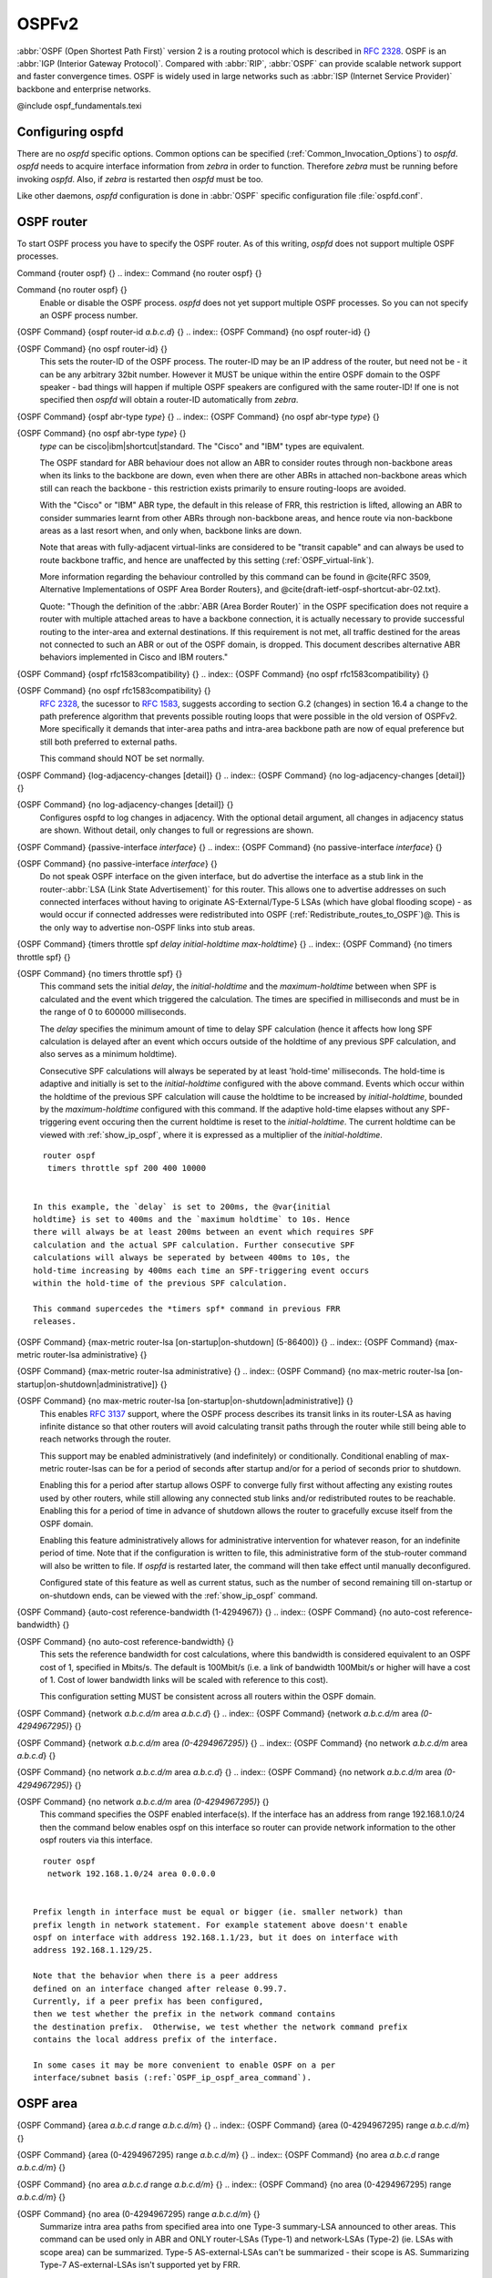 .. _OSPFv2:

******
OSPFv2
******

:abbr:`OSPF (Open Shortest Path First)` version 2 is a routing protocol
which is described in :rfc:`2328`.  OSPF is an
:abbr:`IGP (Interior Gateway Protocol)`.  Compared with :abbr:`RIP`,
:abbr:`OSPF` can provide scalable network support and faster
convergence times.  OSPF is widely used in large networks such as
:abbr:`ISP (Internet Service Provider)` backbone and enterprise
networks.

@include ospf_fundamentals.texi

.. _Configuring_ospfd:

Configuring ospfd
=================

There are no *ospfd* specific options.  Common options can be
specified (:ref:`Common_Invocation_Options`) to *ospfd*.
*ospfd* needs to acquire interface information from
*zebra* in order to function. Therefore *zebra* must be
running before invoking *ospfd*. Also, if *zebra* is
restarted then *ospfd* must be too.

Like other daemons, *ospfd* configuration is done in :abbr:`OSPF`
specific configuration file :file:`ospfd.conf`.

.. _OSPF_router:

OSPF router
===========

To start OSPF process you have to specify the OSPF router.  As of this
writing, *ospfd* does not support multiple OSPF processes.

.. index:: Command {router ospf} {}

Command {router ospf} {}
.. index:: Command {no router ospf} {}

Command {no router ospf} {}
    Enable or disable the OSPF process.  *ospfd* does not yet
    support multiple OSPF processes.  So you can not specify an OSPF process
    number.

.. index:: {OSPF Command} {ospf router-id `a.b.c.d`} {}

{OSPF Command} {ospf router-id `a.b.c.d`} {}
.. index:: {OSPF Command} {no ospf router-id} {}

{OSPF Command} {no ospf router-id} {}
      .. _ospf_router-id:

      This sets the router-ID of the OSPF process. The
      router-ID may be an IP address of the router, but need not be - it can
      be any arbitrary 32bit number. However it MUST be unique within the
      entire OSPF domain to the OSPF speaker - bad things will happen if
      multiple OSPF speakers are configured with the same router-ID! If one
      is not specified then *ospfd* will obtain a router-ID
      automatically from *zebra*.

.. index:: {OSPF Command} {ospf abr-type `type`} {}

{OSPF Command} {ospf abr-type `type`} {}
.. index:: {OSPF Command} {no ospf abr-type `type`} {}

{OSPF Command} {no ospf abr-type `type`} {}
        `type` can be cisco|ibm|shortcut|standard. The "Cisco" and "IBM" types
        are equivalent.

        The OSPF standard for ABR behaviour does not allow an ABR to consider
        routes through non-backbone areas when its links to the backbone are
        down, even when there are other ABRs in attached non-backbone areas
        which still can reach the backbone - this restriction exists primarily
        to ensure routing-loops are avoided.

        With the "Cisco" or "IBM" ABR type, the default in this release of
        FRR, this restriction is lifted, allowing an ABR to consider
        summaries learnt from other ABRs through non-backbone areas, and hence
        route via non-backbone areas as a last resort when, and only when,
        backbone links are down.

        Note that areas with fully-adjacent virtual-links are considered to be
        "transit capable" and can always be used to route backbone traffic, and
        hence are unaffected by this setting (:ref:`OSPF_virtual-link`).

        More information regarding the behaviour controlled by this command can
        be found in @cite{RFC 3509, Alternative Implementations of OSPF Area
        Border Routers}, and @cite{draft-ietf-ospf-shortcut-abr-02.txt}.

        Quote: "Though the definition of the :abbr:`ABR (Area Border Router)`
        in the OSPF specification does not require a router with multiple
        attached areas to have a backbone connection, it is actually
        necessary to provide successful routing to the inter-area and
        external destinations. If this requirement is not met, all traffic
        destined for the areas not connected to such an ABR or out of the
        OSPF domain, is dropped.  This document describes alternative ABR
        behaviors implemented in Cisco and IBM routers."

.. index:: {OSPF Command} {ospf rfc1583compatibility} {}

{OSPF Command} {ospf rfc1583compatibility} {}
.. index:: {OSPF Command} {no ospf rfc1583compatibility} {}

{OSPF Command} {no ospf rfc1583compatibility} {}
          :rfc:`2328`, the sucessor to :rfc:`1583`, suggests according
          to section G.2 (changes) in section 16.4 a change to the path
          preference algorithm that prevents possible routing loops that were
          possible in the old version of OSPFv2. More specifically it demands
          that inter-area paths and intra-area backbone path are now of equal preference
          but still both preferred to external paths.

          This command should NOT be set normally.

.. index:: {OSPF Command} {log-adjacency-changes [detail]} {}

{OSPF Command} {log-adjacency-changes [detail]} {}
.. index:: {OSPF Command} {no log-adjacency-changes [detail]} {}

{OSPF Command} {no log-adjacency-changes [detail]} {}
            Configures ospfd to log changes in adjacency.  With the optional
            detail argument, all changes in adjacency status are shown.  Without detail,
            only changes to full or regressions are shown.

.. index:: {OSPF Command} {passive-interface `interface`} {}

{OSPF Command} {passive-interface `interface`} {}
.. index:: {OSPF Command} {no passive-interface `interface`} {}

{OSPF Command} {no passive-interface `interface`} {}
              .. _OSPF_passive-interface:

              Do not speak OSPF interface on the
              given interface, but do advertise the interface as a stub link in the
              router-:abbr:`LSA (Link State Advertisement)` for this router. This
              allows one to advertise addresses on such connected interfaces without
              having to originate AS-External/Type-5 LSAs (which have global flooding
              scope) - as would occur if connected addresses were redistributed into
              OSPF (:ref:`Redistribute_routes_to_OSPF`)@. This is the only way to
              advertise non-OSPF links into stub areas.

.. index:: {OSPF Command} {timers throttle spf `delay` `initial-holdtime` `max-holdtime`} {}

{OSPF Command} {timers throttle spf `delay` `initial-holdtime` `max-holdtime`} {}
.. index:: {OSPF Command} {no timers throttle spf} {}

{OSPF Command} {no timers throttle spf} {}
                This command sets the initial `delay`, the `initial-holdtime`
                and the `maximum-holdtime` between when SPF is calculated and the
                event which triggered the calculation. The times are specified in
                milliseconds and must be in the range of 0 to 600000 milliseconds.

                The `delay` specifies the minimum amount of time to delay SPF
                calculation (hence it affects how long SPF calculation is delayed after
                an event which occurs outside of the holdtime of any previous SPF
                calculation, and also serves as a minimum holdtime).

                Consecutive SPF calculations will always be seperated by at least
                'hold-time' milliseconds. The hold-time is adaptive and initially is
                set to the `initial-holdtime` configured with the above command.
                Events which occur within the holdtime of the previous SPF calculation
                will cause the holdtime to be increased by `initial-holdtime`, bounded
                by the `maximum-holdtime` configured with this command. If the adaptive
                hold-time elapses without any SPF-triggering event occuring then
                the current holdtime is reset to the `initial-holdtime`. The current
                holdtime can be viewed with :ref:`show_ip_ospf`, where it is expressed as
                a multiplier of the `initial-holdtime`.

::

                  router ospf
                   timers throttle spf 200 400 10000


                In this example, the `delay` is set to 200ms, the @var{initial
                holdtime} is set to 400ms and the `maximum holdtime` to 10s. Hence
                there will always be at least 200ms between an event which requires SPF
                calculation and the actual SPF calculation. Further consecutive SPF
                calculations will always be seperated by between 400ms to 10s, the
                hold-time increasing by 400ms each time an SPF-triggering event occurs
                within the hold-time of the previous SPF calculation.

                This command supercedes the *timers spf* command in previous FRR
                releases.

.. index:: {OSPF Command} {max-metric router-lsa [on-startup|on-shutdown] (5-86400)} {}

{OSPF Command} {max-metric router-lsa [on-startup|on-shutdown] (5-86400)} {}
.. index:: {OSPF Command} {max-metric router-lsa administrative} {}

{OSPF Command} {max-metric router-lsa administrative} {}
.. index:: {OSPF Command} {no max-metric router-lsa [on-startup|on-shutdown|administrative]} {}

{OSPF Command} {no max-metric router-lsa [on-startup|on-shutdown|administrative]} {}
                    This enables :rfc:`3137` support,
                    where the OSPF process describes its transit links in its router-LSA as
                    having infinite distance so that other routers will avoid calculating
                    transit paths through the router while still being able to reach
                    networks through the router.

                    This support may be enabled administratively (and indefinitely) or
                    conditionally. Conditional enabling of max-metric router-lsas can be
                    for a period of seconds after startup and/or for a period of seconds
                    prior to shutdown.

                    Enabling this for a period after startup allows OSPF to converge fully
                    first without affecting any existing routes used by other routers,
                    while still allowing any connected stub links and/or redistributed
                    routes to be reachable. Enabling this for a period of time in advance
                    of shutdown allows the router to gracefully excuse itself from the OSPF
                    domain.

                    Enabling this feature administratively allows for administrative
                    intervention for whatever reason, for an indefinite period of time.
                    Note that if the configuration is written to file, this administrative
                    form of the stub-router command will also be written to file. If
                    *ospfd* is restarted later, the command will then take effect
                    until manually deconfigured.

                    Configured state of this feature as well as current status, such as the
                    number of second remaining till on-startup or on-shutdown ends, can be
                    viewed with the :ref:`show_ip_ospf` command.

.. index:: {OSPF Command} {auto-cost reference-bandwidth (1-4294967)} {}

{OSPF Command} {auto-cost reference-bandwidth (1-4294967)} {}
.. index:: {OSPF Command} {no auto-cost reference-bandwidth} {}

{OSPF Command} {no auto-cost reference-bandwidth} {}
                      .. _OSPF_auto-cost_reference-bandwidth:

                      This sets the reference
                      bandwidth for cost calculations, where this bandwidth is considered
                      equivalent to an OSPF cost of 1, specified in Mbits/s. The default is
                      100Mbit/s (i.e. a link of bandwidth 100Mbit/s or higher will have a
                      cost of 1. Cost of lower bandwidth links will be scaled with reference
                      to this cost).

                      This configuration setting MUST be consistent across all routers within the
                      OSPF domain.

.. index:: {OSPF Command} {network `a.b.c.d/m` area `a.b.c.d`} {}

{OSPF Command} {network `a.b.c.d/m` area `a.b.c.d`} {}
.. index:: {OSPF Command} {network `a.b.c.d/m` area `(0-4294967295)`} {}

{OSPF Command} {network `a.b.c.d/m` area `(0-4294967295)`} {}
.. index:: {OSPF Command} {no network `a.b.c.d/m` area `a.b.c.d`} {}

{OSPF Command} {no network `a.b.c.d/m` area `a.b.c.d`} {}
.. index:: {OSPF Command} {no network `a.b.c.d/m` area `(0-4294967295)`} {}

{OSPF Command} {no network `a.b.c.d/m` area `(0-4294967295)`} {}
                            .. _OSPF_network_command:

                            This command specifies the OSPF enabled interface(s).  If the interface has
                            an address from range 192.168.1.0/24 then the command below enables ospf
                            on this interface so router can provide network information to the other
                            ospf routers via this interface.

::

                              router ospf
                               network 192.168.1.0/24 area 0.0.0.0


                            Prefix length in interface must be equal or bigger (ie. smaller network) than
                            prefix length in network statement. For example statement above doesn't enable
                            ospf on interface with address 192.168.1.1/23, but it does on interface with
                            address 192.168.1.129/25.

                            Note that the behavior when there is a peer address
                            defined on an interface changed after release 0.99.7.
                            Currently, if a peer prefix has been configured,
                            then we test whether the prefix in the network command contains
                            the destination prefix.  Otherwise, we test whether the network command prefix
                            contains the local address prefix of the interface.

                            In some cases it may be more convenient to enable OSPF on a per
                            interface/subnet basis (:ref:`OSPF_ip_ospf_area_command`).


.. _OSPF_area:

OSPF area
=========

.. index:: {OSPF Command} {area `a.b.c.d` range `a.b.c.d/m`} {}

{OSPF Command} {area `a.b.c.d` range `a.b.c.d/m`} {}
.. index:: {OSPF Command} {area (0-4294967295) range `a.b.c.d/m`} {}

{OSPF Command} {area (0-4294967295) range `a.b.c.d/m`} {}
.. index:: {OSPF Command} {no area `a.b.c.d` range `a.b.c.d/m`} {}

{OSPF Command} {no area `a.b.c.d` range `a.b.c.d/m`} {}
.. index:: {OSPF Command} {no area (0-4294967295) range `a.b.c.d/m`} {}

{OSPF Command} {no area (0-4294967295) range `a.b.c.d/m`} {}
        Summarize intra area paths from specified area into one Type-3 summary-LSA
        announced to other areas. This command can be used only in ABR and ONLY
        router-LSAs (Type-1) and network-LSAs (Type-2) (ie. LSAs with scope area) can
        be summarized. Type-5 AS-external-LSAs can't be summarized - their scope is AS.
        Summarizing Type-7 AS-external-LSAs isn't supported yet by FRR.

::

          router ospf
           network 192.168.1.0/24 area 0.0.0.0
           network 10.0.0.0/8 area 0.0.0.10
           area 0.0.0.10 range 10.0.0.0/8


        With configuration above one Type-3 Summary-LSA with routing info 10.0.0.0/8 is
        announced into backbone area if area 0.0.0.10 contains at least one intra-area
        network (ie. described with router or network LSA) from this range.

.. index:: {OSPF Command} {area `a.b.c.d` range IPV4_PREFIX not-advertise} {}

{OSPF Command} {area `a.b.c.d` range IPV4_PREFIX not-advertise} {}
.. index:: {OSPF Command} {no area `a.b.c.d` range IPV4_PREFIX not-advertise} {}

{OSPF Command} {no area `a.b.c.d` range IPV4_PREFIX not-advertise} {}
          Instead of summarizing intra area paths filter them - ie. intra area paths from this
          range are not advertised into other areas.
          This command makes sense in ABR only.

.. index:: {OSPF Command} {area `a.b.c.d` range IPV4_PREFIX substitute IPV4_PREFIX} {}

{OSPF Command} {area `a.b.c.d` range IPV4_PREFIX substitute IPV4_PREFIX} {}
.. index:: {OSPF Command} {no area `a.b.c.d` range IPV4_PREFIX substitute IPV4_PREFIX} {}

{OSPF Command} {no area `a.b.c.d` range IPV4_PREFIX substitute IPV4_PREFIX} {}
            Substitute summarized prefix with another prefix.

::

              router ospf
               network 192.168.1.0/24 area 0.0.0.0
               network 10.0.0.0/8 area 0.0.0.10
               area 0.0.0.10 range 10.0.0.0/8 substitute 11.0.0.0/8


            One Type-3 summary-LSA with routing info 11.0.0.0/8 is announced into backbone area if
            area 0.0.0.10 contains at least one intra-area network (ie. described with router-LSA or
            network-LSA) from range 10.0.0.0/8.
            This command makes sense in ABR only.

.. index:: {OSPF Command} {area `a.b.c.d` virtual-link `a.b.c.d`} {}

{OSPF Command} {area `a.b.c.d` virtual-link `a.b.c.d`} {}
.. index:: {OSPF Command} {area (0-4294967295) virtual-link `a.b.c.d`} {}

{OSPF Command} {area (0-4294967295) virtual-link `a.b.c.d`} {}
.. index:: {OSPF Command} {no area `a.b.c.d` virtual-link `a.b.c.d`} {}

{OSPF Command} {no area `a.b.c.d` virtual-link `a.b.c.d`} {}
.. index:: {OSPF Command} {no area (0-4294967295) virtual-link `a.b.c.d`} {}

{OSPF Command} {no area (0-4294967295) virtual-link `a.b.c.d`} {}
                  .. _OSPF_virtual-link:

.. index:: {OSPF Command} {area `a.b.c.d` shortcut} {}

{OSPF Command} {area `a.b.c.d` shortcut} {}
.. index:: {OSPF Command} {area (0-4294967295) shortcut} {}

{OSPF Command} {area (0-4294967295) shortcut} {}
.. index:: {OSPF Command} {no area `a.b.c.d` shortcut} {}

{OSPF Command} {no area `a.b.c.d` shortcut} {}
.. index:: {OSPF Command} {no area (0-4294967295) shortcut} {}

{OSPF Command} {no area (0-4294967295) shortcut} {}
                        Configure the area as Shortcut capable. See :rfc:`3509`. This requires
                        that the 'abr-type' be set to 'shortcut'.

.. index:: {OSPF Command} {area `a.b.c.d` stub} {}

{OSPF Command} {area `a.b.c.d` stub} {}
.. index:: {OSPF Command} {area (0-4294967295) stub} {}

{OSPF Command} {area (0-4294967295) stub} {}
.. index:: {OSPF Command} {no area `a.b.c.d` stub} {}

{OSPF Command} {no area `a.b.c.d` stub} {}
.. index:: {OSPF Command} {no area (0-4294967295) stub} {}

{OSPF Command} {no area (0-4294967295) stub} {}
                              Configure the area to be a stub area. That is, an area where no router
                              originates routes external to OSPF and hence an area where all external
                              routes are via the ABR(s). Hence, ABRs for such an area do not need
                              to pass AS-External LSAs (type-5s) or ASBR-Summary LSAs (type-4) into the
                              area. They need only pass Network-Summary (type-3) LSAs into such an area,
                              along with a default-route summary.

.. index:: {OSPF Command} {area `a.b.c.d` stub no-summary} {}

{OSPF Command} {area `a.b.c.d` stub no-summary} {}
.. index:: {OSPF Command} {area (0-4294967295) stub no-summary} {}

{OSPF Command} {area (0-4294967295) stub no-summary} {}
.. index:: {OSPF Command} {no area `a.b.c.d` stub no-summary} {}

{OSPF Command} {no area `a.b.c.d` stub no-summary} {}
.. index:: {OSPF Command} {no area (0-4294967295) stub no-summary} {}

{OSPF Command} {no area (0-4294967295) stub no-summary} {}
                                    Prevents an *ospfd* ABR from injecting inter-area
                                    summaries into the specified stub area.

.. index:: {OSPF Command} {area `a.b.c.d` default-cost (0-16777215)} {}

{OSPF Command} {area `a.b.c.d` default-cost (0-16777215)} {}
.. index:: {OSPF Command} {no area `a.b.c.d` default-cost (0-16777215)} {}

{OSPF Command} {no area `a.b.c.d` default-cost (0-16777215)} {}
                                      Set the cost of default-summary LSAs announced to stubby areas.

.. index:: {OSPF Command} {area `a.b.c.d` export-list NAME} {}

{OSPF Command} {area `a.b.c.d` export-list NAME} {}
.. index:: {OSPF Command} {area (0-4294967295) export-list NAME} {}

{OSPF Command} {area (0-4294967295) export-list NAME} {}
.. index:: {OSPF Command} {no area `a.b.c.d` export-list NAME} {}

{OSPF Command} {no area `a.b.c.d` export-list NAME} {}
.. index:: {OSPF Command} {no area (0-4294967295) export-list NAME} {}

{OSPF Command} {no area (0-4294967295) export-list NAME} {}
                                            Filter Type-3 summary-LSAs announced to other areas originated from intra-
                                            area paths from specified area.

::

                                              router ospf
                                               network 192.168.1.0/24 area 0.0.0.0
                                               network 10.0.0.0/8 area 0.0.0.10
                                               area 0.0.0.10 export-list foo
                                              !
                                              access-list foo permit 10.10.0.0/16
                                              access-list foo deny any


                                            With example above any intra-area paths from area 0.0.0.10 and from range
                                            10.10.0.0/16 (for example 10.10.1.0/24 and 10.10.2.128/30) are announced into
                                            other areas as Type-3 summary-LSA's, but any others (for example 10.11.0.0/16
                                            or 10.128.30.16/30) aren't.

                                            This command is only relevant if the router is an ABR for the specified
                                            area.

.. index:: {OSPF Command} {area `a.b.c.d` import-list NAME} {}

{OSPF Command} {area `a.b.c.d` import-list NAME} {}
.. index:: {OSPF Command} {area (0-4294967295) import-list NAME} {}

{OSPF Command} {area (0-4294967295) import-list NAME} {}
.. index:: {OSPF Command} {no area `a.b.c.d` import-list NAME} {}

{OSPF Command} {no area `a.b.c.d` import-list NAME} {}
.. index:: {OSPF Command} {no area (0-4294967295) import-list NAME} {}

{OSPF Command} {no area (0-4294967295) import-list NAME} {}
                                                  Same as export-list, but it applies to paths announced into specified area as
                                                  Type-3 summary-LSAs.

.. index:: {OSPF Command} {area `a.b.c.d` filter-list prefix NAME in} {}

{OSPF Command} {area `a.b.c.d` filter-list prefix NAME in} {}
.. index:: {OSPF Command} {area `a.b.c.d` filter-list prefix NAME out} {}

{OSPF Command} {area `a.b.c.d` filter-list prefix NAME out} {}
.. index:: {OSPF Command} {area (0-4294967295) filter-list prefix NAME in} {}

{OSPF Command} {area (0-4294967295) filter-list prefix NAME in} {}
.. index:: {OSPF Command} {area (0-4294967295) filter-list prefix NAME out} {}

{OSPF Command} {area (0-4294967295) filter-list prefix NAME out} {}
.. index:: {OSPF Command} {no area `a.b.c.d` filter-list prefix NAME in} {}

{OSPF Command} {no area `a.b.c.d` filter-list prefix NAME in} {}
.. index:: {OSPF Command} {no area `a.b.c.d` filter-list prefix NAME out} {}

{OSPF Command} {no area `a.b.c.d` filter-list prefix NAME out} {}
.. index:: {OSPF Command} {no area (0-4294967295) filter-list prefix NAME in} {}

{OSPF Command} {no area (0-4294967295) filter-list prefix NAME in} {}
.. index:: {OSPF Command} {no area (0-4294967295) filter-list prefix NAME out} {}

{OSPF Command} {no area (0-4294967295) filter-list prefix NAME out} {}
                                                                Filtering Type-3 summary-LSAs to/from area using prefix lists. This command
                                                                makes sense in ABR only.

.. index:: {OSPF Command} {area `a.b.c.d` authentication} {}

{OSPF Command} {area `a.b.c.d` authentication} {}
.. index:: {OSPF Command} {area (0-4294967295) authentication} {}

{OSPF Command} {area (0-4294967295) authentication} {}
.. index:: {OSPF Command} {no area `a.b.c.d` authentication} {}

{OSPF Command} {no area `a.b.c.d` authentication} {}
.. index:: {OSPF Command} {no area (0-4294967295) authentication} {}

{OSPF Command} {no area (0-4294967295) authentication} {}
                                                                      Specify that simple password authentication should be used for the given
                                                                      area.

.. index:: {OSPF Command} {area `a.b.c.d` authentication message-digest} {}

{OSPF Command} {area `a.b.c.d` authentication message-digest} {}
.. index:: {OSPF Command} {area (0-4294967295) authentication message-digest} {}

{OSPF Command} {area (0-4294967295) authentication message-digest} {}
                                                                        .. _area_authentication_message-digest:

                                                                        Specify that OSPF packets
                                                                        must be authenticated with MD5 HMACs within the given area. Keying
                                                                        material must also be configured on a per-interface basis (:ref:`ip_ospf_message-digest-key`).

                                                                        MD5 authentication may also be configured on a per-interface basis
                                                                        (:ref:`ip_ospf_authentication_message-digest`). Such per-interface
                                                                        settings will override any per-area authentication setting.

.. _OSPF_interface:

OSPF interface
==============

.. index:: {Interface Command} {ip ospf area `AREA` [`ADDR`]} {}

{Interface Command} {ip ospf area `AREA` [`ADDR`]} {}
.. index:: {Interface Command} {no ip ospf area [`ADDR`]} {}

{Interface Command} {no ip ospf area [`ADDR`]} {}
    .. _OSPF_ip_ospf_area_command:

    Enable OSPF on the interface, optionally restricted to just the IP address
    given by `ADDR`, putting it in the `AREA` area. Per interface area
    settings take precedence to network commands (:ref:`OSPF_network_command`).

    If you have a lot of interfaces, and/or a lot of subnets, then enabling OSPF
    via this command may result in a slight performance improvement.

.. index:: {Interface Command} {ip ospf authentication-key `AUTH_KEY`} {}

{Interface Command} {ip ospf authentication-key `AUTH_KEY`} {}
.. index:: {Interface Command} {no ip ospf authentication-key} {}

{Interface Command} {no ip ospf authentication-key} {}
      Set OSPF authentication key to a simple password.  After setting `AUTH_KEY`,
      all OSPF packets are authenticated. `AUTH_KEY` has length up to 8 chars.

      Simple text password authentication is insecure and deprecated in favour of
      MD5 HMAC authentication (:ref:`ip_ospf_authentication_message-digest`).

.. index:: {Interface Command} {ip ospf authentication message-digest} {}

{Interface Command} {ip ospf authentication message-digest} {}
      .. _ip_ospf_authentication_message-digest:

      Specify that MD5 HMAC
      authentication must be used on this interface. MD5 keying material must
      also be configured (:ref:`ip_ospf_message-digest-key`). Overrides any
      authentication enabled on a per-area basis (:ref:`area_authentication_message-digest`).

      Note that OSPF MD5 authentication requires that time never go backwards
      (correct time is NOT important, only that it never goes backwards), even
      across resets, if ospfd is to be able to promptly reestabish adjacencies
      with its neighbours after restarts/reboots. The host should have system
      time be set at boot from an external or non-volatile source (eg battery backed clock, NTP,
      etc.) or else the system clock should be periodically saved to non-volative
      storage and restored at boot if MD5 authentication is to be expected to work
      reliably.

.. index:: {Interface Command} {ip ospf message-digest-key KEYID md5 KEY} {}

{Interface Command} {ip ospf message-digest-key KEYID md5 KEY} {}
.. index:: {Interface Command} {no ip ospf message-digest-key} {}

{Interface Command} {no ip ospf message-digest-key} {}
        .. _ip_ospf_message-digest-key:

        Set OSPF authentication key to a
        cryptographic password.  The cryptographic algorithm is MD5.

        KEYID identifies secret key used to create the message digest. This ID
        is part of the protocol and must be consistent across routers on a
        link.

        KEY is the actual message digest key, of up to 16 chars (larger strings
        will be truncated), and is associated with the given KEYID.

.. index:: {Interface Command} {ip ospf cost (1-65535)} {}

{Interface Command} {ip ospf cost (1-65535)} {}
.. index:: {Interface Command} {no ip ospf cost} {}

{Interface Command} {no ip ospf cost} {}
          Set link cost for the specified interface.  The cost value is set to router-LSA's
          metric field and used for SPF calculation.

.. index:: {Interface Command} {ip ospf dead-interval (1-65535)} {}

{Interface Command} {ip ospf dead-interval (1-65535)} {}
.. index:: {Interface Command} {ip ospf dead-interval minimal hello-multiplier (2-20)} {}

{Interface Command} {ip ospf dead-interval minimal hello-multiplier (2-20)} {}
.. index:: {Interface Command} {no ip ospf dead-interval} {}

{Interface Command} {no ip ospf dead-interval} {}
              .. _ip_ospf_dead-interval_minimal:

              Set number of seconds for
              RouterDeadInterval timer value used for Wait Timer and Inactivity
              Timer.  This value must be the same for all routers attached to a
              common network.  The default value is 40 seconds.

              If 'minimal' is specified instead, then the dead-interval is set to 1
              second and one must specify a hello-multiplier. The hello-multiplier
              specifies how many Hellos to send per second, from 2 (every 500ms) to
              20 (every 50ms). Thus one can have 1s convergence time for OSPF. If this form
              is specified, then the hello-interval advertised in Hello packets is set to
              0 and the hello-interval on received Hello packets is not checked, thus
              the hello-multiplier need NOT be the same across multiple routers on a common
              link.

.. index:: {Interface Command} {ip ospf hello-interval (1-65535)} {}

{Interface Command} {ip ospf hello-interval (1-65535)} {}
.. index:: {Interface Command} {no ip ospf hello-interval} {}

{Interface Command} {no ip ospf hello-interval} {}
                Set number of seconds for HelloInterval timer value.  Setting this value,
                Hello packet will be sent every timer value seconds on the specified interface.
                This value must be the same for all routers attached to a common network.
                The default value is 10 seconds.

                This command has no effect if :ref:`ip_ospf_dead-interval_minimal` is also
                specified for the interface.

.. index:: {Interface Command} {ip ospf network (broadcast|non-broadcast|point-to-multipoint|point-to-point)} {}

{Interface Command} {ip ospf network (broadcast|non-broadcast|point-to-multipoint|point-to-point)} {}
.. index:: {Interface Command} {no ip ospf network} {}

{Interface Command} {no ip ospf network} {}
                  Set explicitly network type for specifed interface.

.. index:: {Interface Command} {ip ospf priority (0-255)} {}

{Interface Command} {ip ospf priority (0-255)} {}
.. index:: {Interface Command} {no ip ospf priority} {}

{Interface Command} {no ip ospf priority} {}
                    Set RouterPriority integer value.  The router with the highest priority
                    will be more eligible to become Designated Router.  Setting the value
                    to 0, makes the router ineligible to become Designated Router. The
                    default value is 1.

.. index:: {Interface Command} {ip ospf retransmit-interval (1-65535)} {}

{Interface Command} {ip ospf retransmit-interval (1-65535)} {}
.. index:: {Interface Command} {no ip ospf retransmit interval} {}

{Interface Command} {no ip ospf retransmit interval} {}
                      Set number of seconds for RxmtInterval timer value.  This value is used
                      when retransmitting Database Description and Link State Request packets.
                      The default value is 5 seconds.

.. index:: {Interface Command} {ip ospf transmit-delay} {}

{Interface Command} {ip ospf transmit-delay} {}
.. index:: {Interface Command} {no ip ospf transmit-delay} {}

{Interface Command} {no ip ospf transmit-delay} {}
                        Set number of seconds for InfTransDelay value.  LSAs' age should be
                        incremented by this value when transmitting.
                        The default value is 1 seconds.

.. index:: {Interface Command} {ip ospf area (A.B.C.D|(0-4294967295))} {}

{Interface Command} {ip ospf area (A.B.C.D|(0-4294967295))} {}
.. index:: {Interface Command} {no ip ospf area} {}

{Interface Command} {no ip ospf area} {}
                          Enable ospf on an interface and set associated area.

.. _Redistribute_routes_to_OSPF:

Redistribute routes to OSPF
===========================

.. index:: {OSPF Command} {redistribute (kernel|connected|static|rip|bgp)} {}

{OSPF Command} {redistribute (kernel|connected|static|rip|bgp)} {}
.. index:: {OSPF Command} {redistribute (kernel|connected|static|rip|bgp) `route-map`} {}

{OSPF Command} {redistribute (kernel|connected|static|rip|bgp) `route-map`} {}
.. index:: {OSPF Command} {redistribute (kernel|connected|static|rip|bgp) metric-type (1|2)} {}

{OSPF Command} {redistribute (kernel|connected|static|rip|bgp) metric-type (1|2)} {}
.. index:: {OSPF Command} {redistribute (kernel|connected|static|rip|bgp) metric-type (1|2) route-map `word`} {}

{OSPF Command} {redistribute (kernel|connected|static|rip|bgp) metric-type (1|2) route-map `word`} {}
.. index:: {OSPF Command} {redistribute (kernel|connected|static|rip|bgp) metric (0-16777214)} {}

{OSPF Command} {redistribute (kernel|connected|static|rip|bgp) metric (0-16777214)} {}
.. index:: {OSPF Command} {redistribute (kernel|connected|static|rip|bgp) metric (0-16777214) route-map `word`} {}

{OSPF Command} {redistribute (kernel|connected|static|rip|bgp) metric (0-16777214) route-map `word`} {}
.. index:: {OSPF Command} {redistribute (kernel|connected|static|rip|bgp) metric-type (1|2) metric (0-16777214)} {}

{OSPF Command} {redistribute (kernel|connected|static|rip|bgp) metric-type (1|2) metric (0-16777214)} {}
.. index:: {OSPF Command} {redistribute (kernel|connected|static|rip|bgp) metric-type (1|2) metric (0-16777214) route-map `word`} {}

{OSPF Command} {redistribute (kernel|connected|static|rip|bgp) metric-type (1|2) metric (0-16777214) route-map `word`} {}
.. index:: {OSPF Command} {no redistribute (kernel|connected|static|rip|bgp)} {}

{OSPF Command} {no redistribute (kernel|connected|static|rip|bgp)} {}
                  .. _OSPF_redistribute:

                  Redistribute routes of the specified protocol
                  or kind into OSPF, with the metric type and metric set if specified,
                  filtering the routes using the given route-map if specified.
                  Redistributed routes may also be filtered with distribute-lists, see
                  :ref:`ospf_distribute-list`.

                  Redistributed routes are distributed as into OSPF as Type-5 External
                  LSAs into links to areas that accept external routes, Type-7 External LSAs
                  for NSSA areas and are not redistributed at all into Stub areas, where
                  external routes are not permitted.

                  Note that for connected routes, one may instead use
                  :term:`passive-interface`, see :ref:`OSPF_passive-interface`.

.. index:: {OSPF Command} {default-information originate} {}

{OSPF Command} {default-information originate} {}
.. index:: {OSPF Command} {default-information originate metric (0-16777214)} {}

{OSPF Command} {default-information originate metric (0-16777214)} {}
.. index:: {OSPF Command} {default-information originate metric (0-16777214) metric-type (1|2)} {}

{OSPF Command} {default-information originate metric (0-16777214) metric-type (1|2)} {}
.. index:: {OSPF Command} {default-information originate metric (0-16777214) metric-type (1|2) route-map `word`} {}

{OSPF Command} {default-information originate metric (0-16777214) metric-type (1|2) route-map `word`} {}
.. index:: {OSPF Command} {default-information originate always} {}

{OSPF Command} {default-information originate always} {}
.. index:: {OSPF Command} {default-information originate always metric (0-16777214)} {}

{OSPF Command} {default-information originate always metric (0-16777214)} {}
.. index:: {OSPF Command} {default-information originate always metric (0-16777214) metric-type (1|2)} {}

{OSPF Command} {default-information originate always metric (0-16777214) metric-type (1|2)} {}
.. index:: {OSPF Command} {default-information originate always metric (0-16777214) metric-type (1|2) route-map `word`} {}

{OSPF Command} {default-information originate always metric (0-16777214) metric-type (1|2) route-map `word`} {}
.. index:: {OSPF Command} {no default-information originate} {}

{OSPF Command} {no default-information originate} {}
                                  Originate an AS-External (type-5) LSA describing a default route into
                                  all external-routing capable areas, of the specified metric and metric
                                  type. If the 'always' keyword is given then the default is always
                                  advertised, even when there is no default present in the routing table.

.. index:: {OSPF Command} {distribute-list NAME out (kernel|connected|static|rip|ospf} {}

{OSPF Command} {distribute-list NAME out (kernel|connected|static|rip|ospf} {}
.. index:: {OSPF Command} {no distribute-list NAME out (kernel|connected|static|rip|ospf} {}

{OSPF Command} {no distribute-list NAME out (kernel|connected|static|rip|ospf} {}
                                    .. _ospf_distribute-list:

                                    Apply the access-list filter, NAME, to
                                    redistributed routes of the given type before allowing the routes to
                                    redistributed into OSPF (:ref:`OSPF_redistribute`).

.. index:: {OSPF Command} {default-metric (0-16777214)} {}

{OSPF Command} {default-metric (0-16777214)} {}
.. index:: {OSPF Command} {no default-metric} {}

{OSPF Command} {no default-metric} {}
.. index:: {OSPF Command} {distance (1-255)} {}

{OSPF Command} {distance (1-255)} {}
.. index:: {OSPF Command} {no distance (1-255)} {}

{OSPF Command} {no distance (1-255)} {}
.. index:: {OSPF Command} {distance ospf (intra-area|inter-area|external) (1-255)} {}

{OSPF Command} {distance ospf (intra-area|inter-area|external) (1-255)} {}
.. index:: {OSPF Command} {no distance ospf} {}

{OSPF Command} {no distance ospf} {}
.. index:: {Command} {router zebra} {}

{Command} {router zebra} {}
.. index:: {Command} {no router zebra} {}

{Command} {no router zebra} {}

.. _Showing_OSPF_information:

Showing OSPF information
========================

.. index:: {Command} {show ip ospf} {}

{Command} {show ip ospf} {}
  .. _show_ip_ospf:

  Show information on a variety of general OSPF and
  area state and configuration information.

.. index:: {Command} {show ip ospf interface [INTERFACE]} {}

{Command} {show ip ospf interface [INTERFACE]} {}
  Show state and configuration of OSPF the specified interface, or all
  interfaces if no interface is given.

.. index:: {Command} {show ip ospf neighbor} {}

{Command} {show ip ospf neighbor} {}
.. index:: {Command} {show ip ospf neighbor INTERFACE} {}

{Command} {show ip ospf neighbor INTERFACE} {}
.. index:: {Command} {show ip ospf neighbor detail} {}

{Command} {show ip ospf neighbor detail} {}
.. index:: {Command} {show ip ospf neighbor INTERFACE detail} {}

{Command} {show ip ospf neighbor INTERFACE detail} {}
.. index:: {Command} {show ip ospf database} {}

{Command} {show ip ospf database} {}
.. index:: {Command} {show ip ospf database (asbr-summary|external|network|router|summary)} {}

{Command} {show ip ospf database (asbr-summary|external|network|router|summary)} {}
.. index:: {Command} {show ip ospf database (asbr-summary|external|network|router|summary) `link-state-id`} {}

{Command} {show ip ospf database (asbr-summary|external|network|router|summary) `link-state-id`} {}
.. index:: {Command} {show ip ospf database (asbr-summary|external|network|router|summary) `link-state-id` adv-router `adv-router`} {}

{Command} {show ip ospf database (asbr-summary|external|network|router|summary) `link-state-id` adv-router `adv-router`} {}
.. index:: {Command} {show ip ospf database (asbr-summary|external|network|router|summary) adv-router `adv-router`} {}

{Command} {show ip ospf database (asbr-summary|external|network|router|summary) adv-router `adv-router`} {}
.. index:: {Command} {show ip ospf database (asbr-summary|external|network|router|summary) `link-state-id` self-originate} {}

{Command} {show ip ospf database (asbr-summary|external|network|router|summary) `link-state-id` self-originate} {}
.. index:: {Command} {show ip ospf database (asbr-summary|external|network|router|summary) self-originate} {}

{Command} {show ip ospf database (asbr-summary|external|network|router|summary) self-originate} {}
.. index:: {Command} {show ip ospf database max-age} {}

{Command} {show ip ospf database max-age} {}
.. index:: {Command} {show ip ospf database self-originate} {}

{Command} {show ip ospf database self-originate} {}
.. index:: {Command} {show ip ospf route} {}

{Command} {show ip ospf route} {}
                  Show the OSPF routing table, as determined by the most recent SPF calculation.

.. _Opaque_LSA:

Opaque LSA
==========

.. index:: {OSPF Command} {ospf opaque-lsa} {}

{OSPF Command} {ospf opaque-lsa} {}
.. index:: {OSPF Command} {capability opaque} {}

{OSPF Command} {capability opaque} {}
.. index:: {OSPF Command} {no ospf opaque-lsa} {}

{OSPF Command} {no ospf opaque-lsa} {}
.. index:: {OSPF Command} {no capability opaque} {}

{OSPF Command} {no capability opaque} {}
        *ospfd* support Opaque LSA (RFC2370) as fondment for MPLS Traffic Engineering LSA. Prior to used MPLS TE, opaque-lsa must be enable in the configuration file. Alternate command could be "mpls-te on" (:ref:`OSPF_Traffic_Engineering`).

.. index:: {Command} {show ip ospf database (opaque-link|opaque-area|opaque-external)} {}

{Command} {show ip ospf database (opaque-link|opaque-area|opaque-external)} {}
.. index:: {Command} {show ip ospf database (opaque-link|opaque-area|opaque-external) `link-state-id`} {}

{Command} {show ip ospf database (opaque-link|opaque-area|opaque-external) `link-state-id`} {}
.. index:: {Command} {show ip ospf database (opaque-link|opaque-area|opaque-external) `link-state-id` adv-router `adv-router`} {}

{Command} {show ip ospf database (opaque-link|opaque-area|opaque-external) `link-state-id` adv-router `adv-router`} {}
.. index:: {Command} {show ip ospf database (opaque-link|opaque-area|opaque-external) adv-router `adv-router`} {}

{Command} {show ip ospf database (opaque-link|opaque-area|opaque-external) adv-router `adv-router`} {}
.. index:: {Command} {show ip ospf database (opaque-link|opaque-area|opaque-external) `link-state-id` self-originate} {}

{Command} {show ip ospf database (opaque-link|opaque-area|opaque-external) `link-state-id` self-originate} {}
.. index:: {Command} {show ip ospf database (opaque-link|opaque-area|opaque-external) self-originate} {}

{Command} {show ip ospf database (opaque-link|opaque-area|opaque-external) self-originate} {}
                  Show Opaque LSA from the database.

.. _Traffic_Engineering:

Traffic Engineering
===================

.. index:: {OSPF Command} {mpls-te on} {}

{OSPF Command} {mpls-te on} {}
.. index:: {OSPF Command} {no mpls-te} {}

{OSPF Command} {no mpls-te} {}
    Enable Traffic Engineering LSA flooding.

.. index:: {OSPF Command} {mpls-te router-address <A.B.C.D>} {}

{OSPF Command} {mpls-te router-address <A.B.C.D>} {}
.. index:: {OSPF Command} {no mpls-te} {}

{OSPF Command} {no mpls-te} {}
      Configure stable IP address for MPLS-TE. This IP address is then advertise in Opaque LSA Type-10 TLV=1 (TE)
      option 1 (Router-Address).

.. index:: {OSPF Command} {mpls-te inter-as area <area-id>|as} {}

{OSPF Command} {mpls-te inter-as area <area-id>|as} {}
.. index:: {OSPF Command} {no mpls-te inter-as} {}

{OSPF Command} {no mpls-te inter-as} {}
        Enable RFC5392 suuport - Inter-AS TE v2 - to flood Traffic Engineering parameters of Inter-AS link.
        2 modes are supported: AREA and AS; LSA are flood in AREA <area-id> with Opaque Type-10,
        respectively in AS with Opaque Type-11. In all case, Opaque-LSA TLV=6.

.. index:: {Command} {show ip ospf mpls-te interface} {}

{Command} {show ip ospf mpls-te interface} {}
.. index:: {Command} {show ip ospf mpls-te interface `interface`} {}

{Command} {show ip ospf mpls-te interface `interface`} {}
          Show MPLS Traffic Engineering parameters for all or specified interface.

.. index:: {Command} {show ip ospf mpls-te router} {}

{Command} {show ip ospf mpls-te router} {}
          Show Traffic Engineering router parameters.

.. _Router_Information:

Router Information
==================

.. index:: {OSPF Command} {router-info [as | area <A.B.C.D>]} {}

{OSPF Command} {router-info [as | area <A.B.C.D>]} {}
.. index:: {OSPF Command} {no router-info} {}

{OSPF Command} {no router-info} {}
    Enable Router Information (RFC4970) LSA advertisement with AS scope (default) or Area scope flooding
    when area is specified.

.. index:: {OSPF Command} {pce address <A.B.C.D>} {}

{OSPF Command} {pce address <A.B.C.D>} {}
.. index:: {OSPF Command} {no pce address} {}

{OSPF Command} {no pce address} {}
.. index:: {OSPF Command} {pce domain as (0-65535)} {}

{OSPF Command} {pce domain as (0-65535)} {}
.. index:: {OSPF Command} {no pce domain as (0-65535)} {}

{OSPF Command} {no pce domain as (0-65535)} {}
.. index:: {OSPF Command} {pce neighbor as (0-65535)} {}

{OSPF Command} {pce neighbor as (0-65535)} {}
.. index:: {OSPF Command} {no pce neighbor as (0-65535)} {}

{OSPF Command} {no pce neighbor as (0-65535)} {}
.. index:: {OSPF Command} {pce flag BITPATTERN} {}

{OSPF Command} {pce flag BITPATTERN} {}
.. index:: {OSPF Command} {no pce flag} {}

{OSPF Command} {no pce flag} {}
.. index:: {OSPF Command} {pce scope BITPATTERN} {}

{OSPF Command} {pce scope BITPATTERN} {}
.. index:: {OSPF Command} {no pce scope} {}

{OSPF Command} {no pce scope} {}
                      The commands are conform to RFC 5088 and allow OSPF router announce Path Compuatation Elemenent (PCE) capabilities
                      through the Router Information (RI) LSA. Router Information must be enable prior to this. The command set/unset
                      respectively the PCE IP adress, Autonomous System (AS) numbers of controlled domains, neighbor ASs, flag and scope.
                      For flag and scope, please refer to RFC5088 for the BITPATTERN recognition. Multiple 'pce neighbor' command could
                      be specified in order to specify all PCE neighbours.

.. index:: {Command} {show ip ospf router-info} {}

{Command} {show ip ospf router-info} {}
                      Show Router Capabilities flag.
.. index:: {Command} {show ip ospf router-info pce} {}

{Command} {show ip ospf router-info pce} {}
                      Show Router Capabilities PCE parameters.

.. _Debugging_OSPF:

Debugging OSPF
==============

.. index:: {Command} {debug ospf packet (hello|dd|ls-request|ls-update|ls-ack|all) (send|recv) [detail]} {}

{Command} {debug ospf packet (hello|dd|ls-request|ls-update|ls-ack|all) (send|recv) [detail]} {}
.. index:: {Command} {no debug ospf packet (hello|dd|ls-request|ls-update|ls-ack|all) (send|recv) [detail]} {}

{Command} {no debug ospf packet (hello|dd|ls-request|ls-update|ls-ack|all) (send|recv) [detail]} {}
    Dump Packet for debugging

.. index:: {Command} {debug ospf ism} {}

{Command} {debug ospf ism} {}
.. index:: {Command} {debug ospf ism (status|events|timers)} {}

{Command} {debug ospf ism (status|events|timers)} {}
.. index:: {Command} {no debug ospf ism} {}

{Command} {no debug ospf ism} {}
.. index:: {Command} {no debug ospf ism (status|events|timers)} {}

{Command} {no debug ospf ism (status|events|timers)} {}
          Show debug information of Interface State Machine

.. index:: {Command} {debug ospf nsm} {}

{Command} {debug ospf nsm} {}
.. index:: {Command} {debug ospf nsm (status|events|timers)} {}

{Command} {debug ospf nsm (status|events|timers)} {}
.. index:: {Command} {no debug ospf nsm} {}

{Command} {no debug ospf nsm} {}
.. index:: {Command} {no debug ospf nsm (status|events|timers)} {}

{Command} {no debug ospf nsm (status|events|timers)} {}
                Show debug information of Network State Machine

.. index:: {Command} {debug ospf event} {}

{Command} {debug ospf event} {}
.. index:: {Command} {no debug ospf event} {}

{Command} {no debug ospf event} {}
                  Show debug information of OSPF event

.. index:: {Command} {debug ospf nssa} {}

{Command} {debug ospf nssa} {}
.. index:: {Command} {no debug ospf nssa} {}

{Command} {no debug ospf nssa} {}
                    Show debug information about Not So Stub Area

.. index:: {Command} {debug ospf lsa} {}

{Command} {debug ospf lsa} {}
.. index:: {Command} {debug ospf lsa (generate|flooding|refresh)} {}

{Command} {debug ospf lsa (generate|flooding|refresh)} {}
.. index:: {Command} {no debug ospf lsa} {}

{Command} {no debug ospf lsa} {}
.. index:: {Command} {no debug ospf lsa (generate|flooding|refresh)} {}

{Command} {no debug ospf lsa (generate|flooding|refresh)} {}
                          Show debug detail of Link State messages

.. index:: {Command} {debug ospf te} {}

{Command} {debug ospf te} {}
.. index:: {Command} {no debug ospf te} {}

{Command} {no debug ospf te} {}
                            Show debug information about Traffic Engineering LSA

.. index:: {Command} {debug ospf zebra} {}

{Command} {debug ospf zebra} {}
.. index:: {Command} {debug ospf zebra (interface|redistribute)} {}

{Command} {debug ospf zebra (interface|redistribute)} {}
.. index:: {Command} {no debug ospf zebra} {}

{Command} {no debug ospf zebra} {}
.. index:: {Command} {no debug ospf zebra (interface|redistribute)} {}

{Command} {no debug ospf zebra (interface|redistribute)} {}
                                  Show debug information of ZEBRA API

.. index:: {Command} {show debugging ospf} {}

{Command} {show debugging ospf} {}

OSPF Configuration Examples
===========================

A simple example, with MD5 authentication enabled:

::

  !
  interface bge0
   ip ospf authentication message-digest
   ip ospf message-digest-key 1 md5 ABCDEFGHIJK
  !
  router ospf
   network 192.168.0.0/16 area 0.0.0.1
   area 0.0.0.1 authentication message-digest


An :abbr:`ABR` router, with MD5 authentication and performing summarisation
of networks between the areas:

::

  !
  password ABCDEF
  log file /var/log/frr/ospfd.log
  service advanced-vty
  !
  interface eth0
   ip ospf authentication message-digest
   ip ospf message-digest-key 1 md5 ABCDEFGHIJK
  !
  interface ppp0
  !
  interface br0
   ip ospf authentication message-digest
   ip ospf message-digest-key 2 md5 XYZ12345
  !
  router ospf
   ospf router-id 192.168.0.1
   redistribute connected
   passive interface ppp0
   network 192.168.0.0/24 area 0.0.0.0
   network 10.0.0.0/16 area 0.0.0.0
   network 192.168.1.0/24 area 0.0.0.1
   area 0.0.0.0 authentication message-digest
   area 0.0.0.0 range 10.0.0.0/16
   area 0.0.0.0 range 192.168.0.0/24
   area 0.0.0.1 authentication message-digest
   area 0.0.0.1 range 10.2.0.0/16
  !


A Traffic Engineering configuration, with Inter-ASv2 support.

- First, the 'zebra.conf' part:

::

  hostname HOSTNAME
  password PASSWORD
  log file /var/log/zebra.log
  !
  interface eth0
   ip address 198.168.1.1/24
   mpls-te on
   mpls-te link metric 10
   mpls-te link max-bw 1.25e+06
   mpls-te link max-rsv-bw 1.25e+06
   mpls-te link unrsv-bw 0 1.25e+06
   mpls-te link unrsv-bw 1 1.25e+06
   mpls-te link unrsv-bw 2 1.25e+06
   mpls-te link unrsv-bw 3 1.25e+06
   mpls-te link unrsv-bw 4 1.25e+06
   mpls-te link unrsv-bw 5 1.25e+06
   mpls-te link unrsv-bw 6 1.25e+06
   mpls-te link unrsv-bw 7 1.25e+06
   mpls-te link rsc-clsclr 0xab
  !
  interface eth1
   ip address 192.168.2.1/24
   mpls-te on
   mpls-te link metric 10
   mpls-te link max-bw 1.25e+06
   mpls-te link max-rsv-bw 1.25e+06
   mpls-te link unrsv-bw 0 1.25e+06
   mpls-te link unrsv-bw 1 1.25e+06
   mpls-te link unrsv-bw 2 1.25e+06
   mpls-te link unrsv-bw 3 1.25e+06
   mpls-te link unrsv-bw 4 1.25e+06
   mpls-te link unrsv-bw 5 1.25e+06
   mpls-te link unrsv-bw 6 1.25e+06
   mpls-te link unrsv-bw 7 1.25e+06
   mpls-te link rsc-clsclr 0xab
   mpls-te neighbor 192.168.2.2 as 65000


- Then the 'ospfd.conf' itself:

::

  hostname HOSTNAME
  password PASSWORD
  log file /var/log/ospfd.log
  !
  !
  interface eth0
   ip ospf hello-interval 60
   ip ospf dead-interval 240
  !
  interface eth1
   ip ospf hello-interval 60
   ip ospf dead-interval 240
  !
  !
  router ospf
   ospf router-id 192.168.1.1
   network 192.168.0.0/16 area 1
   ospf opaque-lsa
    mpls-te
    mpls-te router-address 192.168.1.1
    mpls-te inter-as area 1
  !
  line vty


A router information example with PCE advsertisement:

::

  !
  router ospf
   ospf router-id 192.168.1.1
   network 192.168.0.0/16 area 1
   capability opaque
    mpls-te
    mpls-te router-address 192.168.1.1
   router-info area 0.0.0.1
    pce address 192.168.1.1
    pce flag 0x80
    pce domain as 65400
    pce neighbor as 65500
    pce neighbor as 65200
    pce scope 0x80
  !


